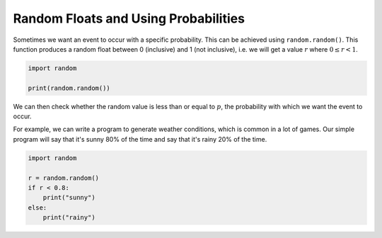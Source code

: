 Random Floats and Using Probabilities
=====================================

Sometimes we want an event to occur with a specific probability. This can be
achieved using ``random.random()``. This function produces a random float
between 0 (inclusive) and 1 (not inclusive), i.e. we will get a value :math:`r`
where :math:`0 \leq r < 1`.

.. code-block:: python

    import random

    print(random.random())

We can then check whether the random value is less than or equal to :math:`p`,
the probability with which we want the event to occur.

For example, we can write a program to generate weather conditions, which is
common in a lot of games. Our simple program will say that it's sunny 80% of
the time and say that it's rainy 20% of the time.

.. code-block:: python

    import random

    r = random.random()
    if r < 0.8:
        print("sunny")
    else:
        print("rainy")

.. dropdown:: Question 1
    :open:
    :color: info
    :icon: question

    Which of the following values could you obtain after running the following program? *Select all that apply.*

    .. code-block:: python

        import random

        r = random.random()
        print(r*10)

    A.

     .. code-block:: python

        0

    B.

     .. code-block:: python

        1

    C.

     .. code-block:: python

        10

    D.

     .. code-block:: python

        0.5

    E.

     .. code-block:: python

        0.368479

    F.

     .. code-block:: python

        7.8

    .. dropdown:: Solution
        :class-title: sd-font-weight-bold
        :color: dark

        ``r = random.random()`` will produce a random float between 0 (included) and 1 (not included). Since these values get multiplied by 10, we end up with values between 0 (included) and 10 (not included).

.. dropdown:: Question 2
    :open:
    :color: info
    :icon: question

    Write a program that will generate floats between -1 (included) and 1 (not included), i.e. will print :math:`r` where :math:`-1 \leq r < 1`.

    .. dropdown:: :material-regular:`lock;1.5em` Solution
        :class-title: sd-font-weight-bold
        :color: dark

        *Solution is locked*

.. dropdown:: Question 3
    :open:
    :color: info
    :icon: question

    Which of the following best describes the purpose of the code shown below.

    .. code-block:: python

        import random

        r = random.random()
        if r < 0.6:
            print('Heads')
        else:
            print('Tails')

    A. The program simulates a fair coin which will present **Heads 50%** of the time and **Tails 50%** of the time.

    B. The program simulates an unfair coin which will present **Heads 60%** of the time and **Tails 40%** of the time.

    C. The program simulates an unfair coin which will present **Heads 40%** of the time and **Tails 60%** of the time.

.. dropdown:: Question 4
    :open:
    :color: info
    :icon: question

    Write a program that simulates a loaded dice with the following probabilities.

    * 1, 2, 3, 4, 5 each appear 15% of the time

    * 6 appears 25% of the time

    .. dropdown:: :material-regular:`lock;1.5em` Solution
        :class-title: sd-font-weight-bold
        :color: dark

        *Solution is locked*

.. dropdown:: Code challenge: Fitness Wheel
    :color: warning
    :icon: star

    Write a program that allows the user to spin the fitness wheel!

    .. image:: img/fitness_wheel.png
        :width: 400
        :align: center

    The program should display

    * *10 sit ups* 12.5% of the time

    * *5 star jumps* 12.5% of the time

    * *10 squats* 12.5% of the time

    * *20 second plank* 12.5% of the time

    * *3 push ups* 12.5% of the time

    * *2 lunges per leg* 12.5% of the time

    * *30 second rest!* 25% of the time

    .. dropdown:: :material-regular:`lock;1.5em` Solution
        :class-title: sd-font-weight-bold
        :color: dark

        *Solution is locked*
